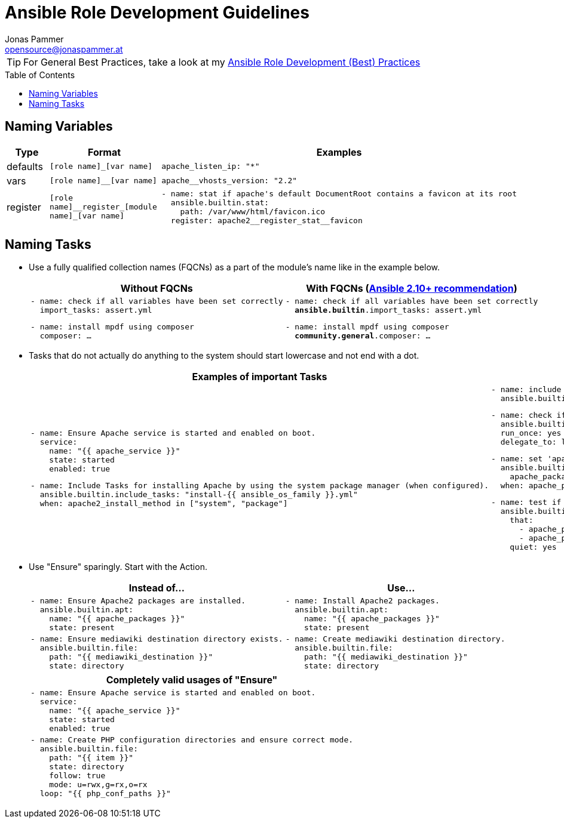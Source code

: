 = Ansible Role Development Guidelines
Jonas Pammer <opensource@jonaspammer.at>;
:toc:
:toclevels: 3
:toc-placement!:

ifdef::env-github[]
// https://gist.github.com/dcode/0cfbf2699a1fe9b46ff04c41721dda74#admonitions
:tip-caption: :bulb:
:note-caption: :information_source:
:important-caption: :heavy_exclamation_mark:
:caution-caption: :fire:
:warning-caption: :warning:
endif::[]


[TIP]
For General Best Practices,
take a look at my link:TIPS.adoc[Ansible Role Development (Best) Practices]

toc::[]

== Naming Variables

[cols="a,a,a"]
|===
|Type |Format |Examples

| defaults
| `++[role name]_[var name]++`
|
[source,yaml]
----
apache_listen_ip: "*"
----

| vars
| `++[role name]__[var name]++`
|
[source,yaml]
----
apache__vhosts_version: "2.2"
----

| register
| `++[role name]__register_[module name]_[var name]++`
|
[source,yaml]
----
- name: stat if apache's default DocumentRoot contains a favicon at its root
  ansible.builtin.stat:
    path: /var/www/html/favicon.ico
  register: apache2__register_stat__favicon
----
|===

== Naming Tasks

* Use a fully qualified collection names (FQCNs) as a part of the module's name like in the example below.
+
[cols="a,a"]
|===
|Without FQCNs | With FQCNs (https://docs.ansible.com/ansible/devel/porting_guides/porting_guide_2.10.html[Ansible 2.10+ recommendation])

|
[source,yaml]
----
- name: check if all variables have been set correctly
  import_tasks: assert.yml
----
[source,yaml]
----
- name: install mpdf using composer
  composer: …
----

|
[source,yaml,subs="+quotes"]
----
- name: check if all variables have been set correctly
  *ansible.builtin*.import_tasks: assert.yml
----
[source,yaml,subs="+quotes"]
----
- name: install mpdf using composer
  *community.general*.composer: …
----
|===



* Tasks that do not actually do anything to the system should start lowercase and not end with a dot.
+
[cols="a,a"]
|===
|Examples of important Tasks | Examples of unimportant Tasks

|
[source,yaml]
----
- name: Ensure Apache service is started and enabled on boot.
  service:
    name: "{{ apache_service }}"
    state: started
    enabled: true
----

[source,yaml]
----
- name: Include Tasks for installing Apache by using the system package manager (when configured).
  ansible.builtin.include_tasks: "install-{{ ansible_os_family }}.yml"
  when: apache2_install_method in ["system", "package"]
----

|
[source,yaml]
----
- name: include os-specific vars
  ansible.builtin.include_vars: "{{ ansible_os_family }}.yml"
----

[source,yaml]
----
- name: check if all variables have been set correctly
  ansible.builtin.import_tasks: assert.yml
  run_once: yes
  delegate_to: localhost
----

[source,yaml]
----
- name: set 'apache_packages' to OS-dependant value (when not already defined)
  ansible.builtin.set_fact:
    apache_packages: "{{ __apache_packages \| list }}"
  when: apache_packages is not defined
----

[source,yaml]
----
- name: test if 'apache_packages' is set correctly
  ansible.builtin.assert:
    that:
      - apache_packages is defined
      - apache_packages \| type_debug in ["list", "string"]
    quiet: yes
----
|===



* Use "Ensure" sparingly. Start with the Action.
+
[cols="a,a"]
|===
| Instead of… | Use…

|
[source,yaml]
----
- name: Ensure Apache2 packages are installed.
  ansible.builtin.apt:
    name: "{{ apache_packages }}"
    state: present
----
|
[source,yaml]
----
- name: Install Apache2 packages.
  ansible.builtin.apt:
    name: "{{ apache_packages }}"
    state: present
----

|
[source,yaml]
----
- name: Ensure mediawiki destination directory exists.
  ansible.builtin.file:
    path: "{{ mediawiki_destination }}"
    state: directory
----
|
[source,yaml]
----
- name: Create mediawiki destination directory.
  ansible.builtin.file:
    path: "{{ mediawiki_destination }}"
    state: directory
----

|===
+
[cols="a"]
|===
| Completely valid usages of "Ensure"

|
[source,yaml]
----
- name: Ensure Apache service is started and enabled on boot.
  service:
    name: "{{ apache_service }}"
    state: started
    enabled: true
----

|
[source,yaml]
----
- name: Create PHP configuration directories and ensure correct mode.
  ansible.builtin.file:
    path: "{{ item }}"
    state: directory
    follow: true
    mode: u=rwx,g=rx,o=rx
  loop: "{{ php_conf_paths }}"
----
|===